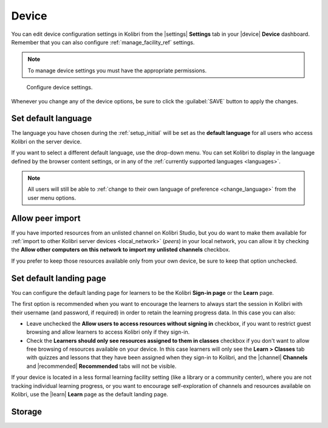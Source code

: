 .. _manage_device_ref:

Device
######

You can edit device configuration settings in Kolibri from the |settings| **Settings** tab in your |device| **Device** dashboard. Remember that you can also configure :ref:`manage_facility_ref` settings. 

.. note::
  To manage device settings you must have the appropriate permissions.


.. figure:: ../img/device-settings.png
	:alt: Open the Device page and navigate to Settings tab.

	Configure device settings.

Whenever you change any of the device options, be sure to click the :guilabel:`SAVE` button to apply the changes.


Set default language
--------------------

The language you have chosen during the :ref:`setup_initial` will be set as the **default language** for all users who access Kolibri on the server device.

If you want to select a different default language, use the drop-down menu. You can set Kolibri to display in the language defined by the browser content settings, or in any of the :ref:`currently supported languages <languages>`.

.. note::
  All users will still be able to :ref:`change to their own language of preference <change_language>` from the user menu options.

.. _allow_peer_import:


Allow peer import
-----------------

If you have imported resources from an unlisted channel on Kolibri Studio, but you do want to make them available for :ref:`import to other Kolibri server devices <local_network>` (*peers*) in your local network, you can allow it by checking the **Allow other computers on this network to import my unlisted channels** checkbox.

If you prefer to keep those resources available only from your own device, be sure to keep that option unchecked.


Set default landing page
------------------------

You can configure the default landing page for learners to be the Kolibri **Sign-in page** or the **Learn** page. 

The first option is recommended when you want to encourage the learners to always start the session in Kolibri with their username (and password, if required) in order to retain the learning progress data. In this case you can also:

* Leave unchecked the **Allow users to access resources without signing in** checkbox, if you want to restrict guest browsing and allow learners to access Kolibri only if they sign-in.
* Check the **Learners should only see resources assigned to them in classes** checkbox if you don't want to allow free browsing of resources available on your device. In this case learners will only see the **Learn > Classes** tab with quizzes and lessons that they have been assigned when they sign-in to Kolibri, and the |channel| **Channels** and |recommended| **Recommended** tabs will not be visible.
  
If your device is located in a less formal learning facility setting (like a library or a community center), where you are not tracking individual learning progress, or you want to encourage self-exploration of channels and resources available on Kolibri, use the |learn| **Learn** page as the default landing page. 

.. _storage:


Storage
-------

